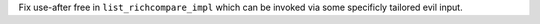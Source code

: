 Fix use-after free in ``list_richcompare_impl`` which can be invoked via
some specificly tailored evil input.

